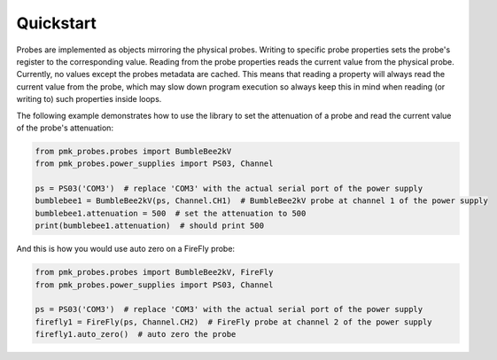 Quickstart
==========

Probes are implemented as objects mirroring the physical probes. Writing to specific probe properties sets the probe's register to the corresponding value.
Reading from the probe properties reads the current value from the physical probe. Currently, no values except the probes metadata are cached.
This means that reading a property will always read the current value from the probe, which may slow down program execution so always keep this in mind when reading (or writing to) such properties inside loops.

The following example demonstrates how to use the library to set the attenuation of a probe and read the current value of the probe's attenuation:

.. code-block:: python

   from pmk_probes.probes import BumbleBee2kV
   from pmk_probes.power_supplies import PS03, Channel

   ps = PS03('COM3')  # replace 'COM3' with the actual serial port of the power supply
   bumblebee1 = BumbleBee2kV(ps, Channel.CH1)  # BumbleBee2kV probe at channel 1 of the power supply
   bumblebee1.attenuation = 500  # set the attenuation to 500
   print(bumblebee1.attenuation)  # should print 500

And this is how you would use auto zero on a FireFly probe:

.. code-block:: python

   from pmk_probes.probes import BumbleBee2kV, FireFly
   from pmk_probes.power_supplies import PS03, Channel

   ps = PS03('COM3')  # replace 'COM3' with the actual serial port of the power supply
   firefly1 = FireFly(ps, Channel.CH2)  # FireFly probe at channel 2 of the power supply
   firefly1.auto_zero()  # auto zero the probe